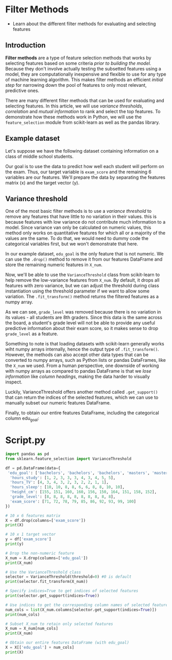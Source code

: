 
* Filter Methods

    - Learn about the different filter methods for evaluating and selecting features

** Introduction
*Filter methods* are a type of feature selection methods that works by selecting features based on some criteria /prior to building the model./ Because they don't involve actually testing the subsetted features using a model, they are computationally inexpensive and flexible to use for any type of machine learning algorithm. This makes filter methods an efficient /initial step/ for narrowing down the pool of features to only most relevant, predictive ones.

There are many different filter methods that can be used for evaluating and selecting features. In this article, we will use /variance thresholds/, /correlation/ and /mutual information/ to rank and select the top features. To demonstrate how these methods work in Python, we will use the ~feature_selection~ module from scikit-learn as well as the pandas library.

** Example dataset
Let's suppose we have the following dataset containing information on a class of middle school students.

Our goal is to use the data to predict how well each student will perform on the exam. Thus, our target variable is ~exam_score~ and the remaining 6 variables are our features. We'll prepare the data by separating the features matrix (x) and the target vector (y).

** Variance threshold
One of the most basic filter methods is to use a /variance threshold/ to remove any features that have little to no variation in their values. this is because features with low variance do not contribute much information to a model. Since variance van only be calculated on numeric values, this method only works on quantitative features for which all or a majority of the values are the same. To do that, we would need to dummy code the categorical variables first, but we won't demonstrate that here.

In our example dataset, ~edu_goal~ is the only feature that is not numeric. We can use the ~.drop()~ method to remove it from our features DataFrame and store the remaining numeric features in ~X_num~.

Now, we'll be able to use the ~VarianceThreshold~ class from scikit-learn to help remove the low-variance features from ~X_num~. By default, it drops all features with zero variance, but we can adjust the threshold during class instantiation using the threshold parameter if we want to allow some variation. The ~.fit_transform()~ method returns the filtered features as a numpy array.

As we can see, ~grade_level~ was removed because there is no variation in its values - all students are 8th graders. Since this data is the same across the board, a student's grade level will not be able to provide any useful predictive information about their exam score, so it makes sense to drop ~grade_level~ as a feature.

Something to note is that loading datasets with scikit-learn generally works wiht numpy arrays internally, hence the output type of ~.fit_transform()~. However, the methods can also accept other data types that can be converted to numpy arrays, such as Python lists or pandas DataFrames, like the ~X_num~ we used. From a human perspective, one downside of working with numpy arrays as compared to pandas DataFrame is that we /lose information/ like /column headings/, making the data harder to visually inspect.

Luckily, VarianceThreshold offers another method called ~.get_support()~ that can return the indices of the selected features, which we can use to manually subset our numeric features DataFrame.

Finally, to obtain our entire features DataFrame, including the categorical column edu_goal:


* Script.py

#+begin_src python :results output
  import pandas as pd
  from sklearn.feature_selection import VarianceThreshold

  df = pd.DataFrame(data={
   'edu_goal': ['bachelors', 'bachelors', 'bachelors', 'masters', 'masters', 'masters', 'masters', 'phd', 'phd', 'phd'],
    'hours_study': [1, 2, 3, 3, 3, 4, 3, 4, 5, 5],
    'hours_TV': [4, 3, 4, 3, 2, 3, 2, 2, 1, 1],
    'hours_sleep': [10, 10, 8, 8, 6, 6, 8, 8, 10, 10],
    'height_cm': [155, 151, 160, 160, 156, 150, 164, 151, 158, 152],
    'grade_level': [8, 8, 8, 8, 8, 8, 8, 8, 8, 8],
    'exam_score': [71, 72, 78, 79, 85, 86, 92, 93, 99, 100]
  })

  # 10 x 6 features matrix
  X = df.drop(columns=['exam_score'])
  print(X)

  # 10 x 1 target vector
  y = df['exam_score']
  print(y)

  # Drop the non-numeric feature
  X_num = X.drop(columns=['edu_goal'])
  print(X_num)

  # Use the VarianceThreshold class
  selector = VarianceThreshold(threshold=0) #0 is default
  print(selector.fit_transform(X_num))

  # Specify indices=True to get indices of selected features
  print(selector.get_support(indices=True))

  # Use indices to get the corresponding column names of selected features
  num_cols = list(X_num.columns[selector.get_support(indices=True)])
  print(num_cols)

  # Subset X_num to retain only selected features
  X_num = X_num[num_cols]
  print(X_num)

  # Obtain our entire features DataFrame (with edu_goal)
  X = X[['edu_goal'] + num_cols]
  print(X)
#+end_src

#+RESULTS:
#+begin_example
    edu_goal  hours_study  hours_TV  hours_sleep  height_cm  grade_level
0  bachelors            1         4           10        155            8
1  bachelors            2         3           10        151            8
2  bachelors            3         4            8        160            8
3    masters            3         3            8        160            8
4    masters            3         2            6        156            8
5    masters            4         3            6        150            8
6    masters            3         2            8        164            8
7        phd            4         2            8        151            8
8        phd            5         1           10        158            8
9        phd            5         1           10        152            8
0     71
1     72
2     78
3     79
4     85
5     86
6     92
7     93
8     99
9    100
Name: exam_score, dtype: int64
   hours_study  hours_TV  hours_sleep  height_cm  grade_level
0            1         4           10        155            8
1            2         3           10        151            8
2            3         4            8        160            8
3            3         3            8        160            8
4            3         2            6        156            8
5            4         3            6        150            8
6            3         2            8        164            8
7            4         2            8        151            8
8            5         1           10        158            8
9            5         1           10        152            8
[[  1   4  10 155]
 [  2   3  10 151]
 [  3   4   8 160]
 [  3   3   8 160]
 [  3   2   6 156]
 [  4   3   6 150]
 [  3   2   8 164]
 [  4   2   8 151]
 [  5   1  10 158]
 [  5   1  10 152]]
[0 1 2 3]
['hours_study', 'hours_TV', 'hours_sleep', 'height_cm']
   hours_study  hours_TV  hours_sleep  height_cm
0            1         4           10        155
1            2         3           10        151
2            3         4            8        160
3            3         3            8        160
4            3         2            6        156
5            4         3            6        150
6            3         2            8        164
7            4         2            8        151
8            5         1           10        158
9            5         1           10        152
    edu_goal  hours_study  hours_TV  hours_sleep  height_cm
0  bachelors            1         4           10        155
1  bachelors            2         3           10        151
2  bachelors            3         4            8        160
3    masters            3         3            8        160
4    masters            3         2            6        156
5    masters            4         3            6        150
6    masters            3         2            8        164
7        phd            4         2            8        151
8        phd            5         1           10        158
9        phd            5         1           10        152
#+end_example
